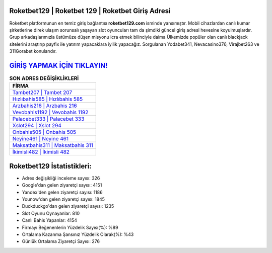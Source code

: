 ﻿Roketbet129 | Roketbet 129 | Roketbet Giriş Adresi
===================================

.. image:: images/roketbet-giris.jpg
   :width: 600
   
Roketbet platformunun en temiz giriş bağlantısı **roketbet129.com** isminde yansımıştır. Mobil cihazlardan canlı kumar şirketlerine direk ulaşım sorunsalı yaşayan slot oyuncuları tam da şimdiki güncel giriş adresi hevesine koyulmuşlardır. Grup arkadaşlarımızla üstümüze düşen misyonu icra etmek bilinciyle daima Ülkemizde popüler olan  canlı blackjack sitelerini araştırıp payfix ile yatırım yapacaklara iyilik yapacağız. Sorgulanan Yodabet341, Nevacasino376, Virajbet263 ve 311Gorabet konularıdır.

`GİRİŞ YAPMAK İÇİN TIKLAYIN! <https://uclck.me/gonow>`_
==============

.. list-table:: **SON ADRES DEĞİŞİKLİKLERİ**
   :widths: 100
   :header-rows: 1

   * - FİRMA
   * - `Tambet207 | Tambet 207 <tambet207-tambet-207-tambet-giris-adresi.html>`_
   * - `Hızlıbahis585 | Hızlıbahis 585 <hizlibahis585-hizlibahis-585-hizlibahis-giris-adresi.html>`_
   * - `Arzbahis216 | Arzbahis 216 <arzbahis216-arzbahis-216-arzbahis-giris-adresi.html>`_	 
   * - `Vevobahis1192 | Vevobahis 1192 <vevobahis1192-vevobahis-1192-vevobahis-giris-adresi.html>`_	 
   * - `Palacebet333 | Palacebet 333 <palacebet333-palacebet-333-palacebet-giris-adresi.html>`_ 
   * - `Xslot294 | Xslot 294 <xslot294-xslot-294-xslot-giris-adresi.html>`_
   * - `Onbahis505 | Onbahis 505 <onbahis505-onbahis-505-onbahis-giris-adresi.html>`_	 
   * - `Neyine461 | Neyine 461 <neyine461-neyine-461-neyine-giris-adresi.html>`_
   * - `Maksatbahis311 | Maksatbahis 311 <maksatbahis311-maksatbahis-311-maksatbahis-giris-adresi.html>`_
   * - `İkimisli482 | İkimisli 482 <ikimisli482-ikimisli-482-ikimisli-giris-adresi.html>`_
	 
Roketbet129 İstatistikleri:
===================================	 
* Adres değişikliği inceleme sayısı: 326
* Google'dan gelen ziyaretçi sayısı: 4151
* Yandex'den gelen ziyaretçi sayısı: 1186
* Younow'dan gelen ziyaretçi sayısı: 1845
* Duckduckgo'dan gelen ziyaretçi sayısı: 1235
* Slot Oyunu Oynayanlar: 810
* Canlı Bahis Yapanlar: 4154
* Firmayı Beğenenlerin Yüzdelik Sayısı(%): %89
* Ortalama Kazanma Şansınız Yüzdelik Olarak(%): %43
* Günlük Ortalama Ziyaretçi Sayısı: 276
